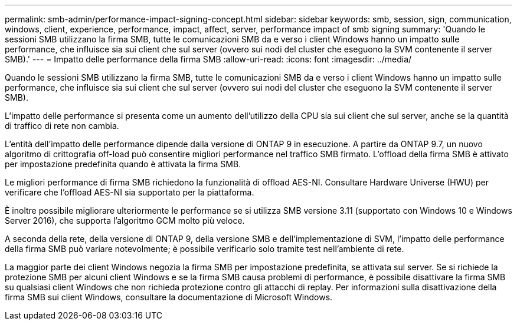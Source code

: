 ---
permalink: smb-admin/performance-impact-signing-concept.html 
sidebar: sidebar 
keywords: smb, session, sign, communication, windows, client, experience, performance, impact, affect, server, performance impact of smb signing 
summary: 'Quando le sessioni SMB utilizzano la firma SMB, tutte le comunicazioni SMB da e verso i client Windows hanno un impatto sulle performance, che influisce sia sui client che sul server (ovvero sui nodi del cluster che eseguono la SVM contenente il server SMB).' 
---
= Impatto delle performance della firma SMB
:allow-uri-read: 
:icons: font
:imagesdir: ../media/


[role="lead"]
Quando le sessioni SMB utilizzano la firma SMB, tutte le comunicazioni SMB da e verso i client Windows hanno un impatto sulle performance, che influisce sia sui client che sul server (ovvero sui nodi del cluster che eseguono la SVM contenente il server SMB).

L'impatto delle performance si presenta come un aumento dell'utilizzo della CPU sia sui client che sul server, anche se la quantità di traffico di rete non cambia.

L'entità dell'impatto delle performance dipende dalla versione di ONTAP 9 in esecuzione. A partire da ONTAP 9.7, un nuovo algoritmo di crittografia off-load può consentire migliori performance nel traffico SMB firmato. L'offload della firma SMB è attivato per impostazione predefinita quando è attivata la firma SMB.

Le migliori performance di firma SMB richiedono la funzionalità di offload AES-NI. Consultare Hardware Universe (HWU) per verificare che l'offload AES-NI sia supportato per la piattaforma.

È inoltre possibile migliorare ulteriormente le performance se si utilizza SMB versione 3.11 (supportato con Windows 10 e Windows Server 2016), che supporta l'algoritmo GCM molto più veloce.

A seconda della rete, della versione di ONTAP 9, della versione SMB e dell'implementazione di SVM, l'impatto delle performance della firma SMB può variare notevolmente; è possibile verificarlo solo tramite test nell'ambiente di rete.

La maggior parte dei client Windows negozia la firma SMB per impostazione predefinita, se attivata sul server. Se si richiede la protezione SMB per alcuni client Windows e se la firma SMB causa problemi di performance, è possibile disattivare la firma SMB su qualsiasi client Windows che non richieda protezione contro gli attacchi di replay. Per informazioni sulla disattivazione della firma SMB sui client Windows, consultare la documentazione di Microsoft Windows.
